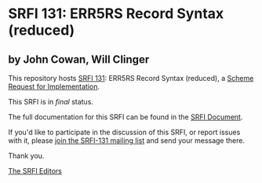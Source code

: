 * SRFI 131: ERR5RS Record Syntax (reduced)

** by John Cowan, Will Clinger

This repository hosts [[http://srfi.schemers.org/srfi-131/][SRFI 131]]: ERR5RS Record Syntax (reduced), a [[http://srfi.schemers.org/][Scheme Request for Implementation]].

This SRFI is in /final/ status.

The full documentation for this SRFI can be found in the [[http://srfi.schemers.org/srfi-131/srfi-131.html][SRFI Document]].

If you'd like to participate in the discussion of this SRFI, or report issues with it, please [[http://srfi.schemers.org/srfi-131/][join the SRFI-131 mailing list]] and send your message there.

Thank you.


[[mailto:srfi-editors@srfi.schemers.org][The SRFI Editors]]
